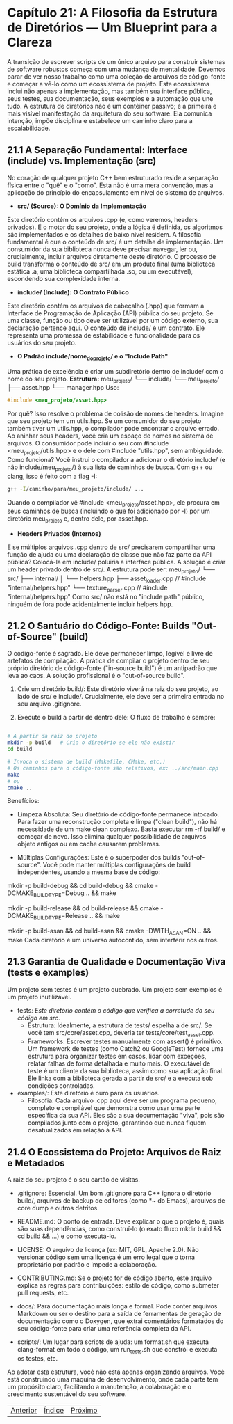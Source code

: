 * Capítulo 21: A Filosofia da Estrutura de Diretórios — Um Blueprint para a Clareza

A transição de escrever scripts de um único arquivo para construir sistemas de software robustos começa com uma mudança de mentalidade. Devemos parar de ver nosso trabalho como uma coleção de arquivos de código-fonte e começar a vê-lo como um ecossistema de projeto. Este ecossistema inclui não apenas a implementação, mas também sua interface pública, seus testes, sua documentação, seus exemplos e a automação que une tudo. A estrutura de diretórios não é um contêiner passivo; é a primeira e mais visível manifestação da arquitetura do seu software. Ela comunica intenção, impõe disciplina e estabelece um caminho claro para a escalabilidade.

** 21.1 A Separação Fundamental: Interface (include) vs. Implementação (src)

No coração de qualquer projeto C++ bem estruturado reside a separação física entre o "quê" e o "como". Esta não é uma mera convenção, mas a aplicação do princípio do encapsulamento em nível de sistema de arquivos.

  - *src/ (Source): O Domínio da Implementação*
Este diretório contém os arquivos .cpp (e, como veremos, headers privados). É o motor do seu projeto, onde a lógica é definida, os algoritmos são implementados e os detalhes de baixo nível residem. A filosofia fundamental é que o conteúdo de src/ é um detalhe de implementação. Um consumidor da sua biblioteca nunca deve precisar navegar, ler ou, crucialmente, incluir arquivos diretamente deste diretório. O processo de build transforma o conteúdo de src/ em um produto final (uma biblioteca estática .a, uma biblioteca compartilhada .so, ou um executável), escondendo sua complexidade interna.

  - *include/ (Include): O Contrato Público*
Este diretório contém os arquivos de cabeçalho (.hpp) que formam a Interface de Programação de Aplicação (API) pública do seu projeto. Se uma classe, função ou tipo deve ser utilizável por um código externo, sua declaração pertence aqui. O conteúdo de include/ é um contrato. Ele representa uma promessa de estabilidade e funcionalidade para os usuários do seu projeto.

  - *O Padrão include/nome_do_projeto/ e o "Include Path"*
Uma prática de excelência é criar um subdiretório dentro de include/ com o nome do seu projeto.
*Estrutura:*
meu_projeto/
└── include/
    └── meu_projeto/
        ├── asset.hpp
        └── manager.hpp
Uso:
#+begin_src cpp
#include <meu_projeto/asset.hpp>
#+end_src

Por quê? Isso resolve o problema de colisão de nomes de headers. Imagine que seu projeto tem um utils.hpp. Se um consumidor do seu projeto também tiver um utils.hpp, o compilador pode encontrar o arquivo errado. Ao aninhar seus headers, você cria um espaço de nomes no sistema de arquivos. O consumidor pode incluir o seu com #include <meu_projeto/utils.hpp> e o dele com #include "utils.hpp", sem ambiguidade.
Como funciona? Você instrui o compilador a adicionar o diretório include/ (e não include/meu_projeto/) à sua lista de caminhos de busca. Com g++ ou clang, isso é feito com a flag -I:

#+begin_src bash
g++ -I/caminho/para/meu_projeto/include/ ...
#+end_src

Quando o compilador vê #include <meu_projeto/asset.hpp>, ele procura em seus caminhos de busca (incluindo o que foi adicionado por -I) por um diretório meu_projeto e, dentro dele, por asset.hpp.

- *Headers Privados (Internos)*
E se múltiplos arquivos .cpp dentro de src/ precisarem compartilhar uma função de ajuda ou uma declaração de classe que não faz parte da API pública? Colocá-la em include/ poluiria a interface pública. A solução é criar um header privado dentro de src/. A estrutura pode ser:
meu_projeto/
└── src/
    ├── internal/
    │   └── helpers.hpp
    ├── asset_loader.cpp   // #include "internal/helpers.hpp"
    └── texture_parser.cpp // #include "internal/helpers.hpp"
Como src/ não está no "include path" público, ninguém de fora pode acidentalmente incluir helpers.hpp.

** 21.2 O Santuário do Código-Fonte: Builds "Out-of-Source" (build)

O código-fonte é sagrado. Ele deve permanecer limpo, legível e livre de artefatos de compilação. A prática de compilar o projeto dentro de seu próprio diretório de código-fonte ("in-source build") é um antipadrão que leva ao caos. A solução profissional é o "out-of-source build".

  1. Crie um diretório build/: Este diretório viverá na raiz do seu projeto, ao lado de src/ e include/. Crucialmente, ele deve ser a primeira entrada no seu arquivo .gitignore.

  2. Execute o build a partir de dentro dele: O fluxo de trabalho é sempre:
#+begin_src bash

# A partir da raiz do projeto
mkdir -p build   # Cria o diretório se ele não existir
cd build

# Invoca o sistema de build (Makefile, CMake, etc.)
# Os caminhos para o código-fonte são relativos, ex: ../src/main.cpp
make 
# ou
cmake ..
#+end_src

Benefícios:

  - Limpeza Absoluta: Seu diretório de código-fonte permanece intocado. Para fazer uma reconstrução completa e limpa ("clean build"), não há necessidade de um make clean complexo. Basta executar rm -rf build/ e começar de novo. Isso elimina qualquer possibilidade de arquivos objeto antigos ou em cache causarem problemas.

  - Múltiplas Configurações: Este é o superpoder dos builds "out-of-source". Você pode manter múltiplas configurações de build independentes, usando a mesma base de código:
# Build de Debug, com símbolos de depuração
mkdir -p build-debug && cd build-debug && cmake -DCMAKE_BUILD_TYPE=Debug .. && make

# Build de Release, com otimizações máximas
mkdir -p build-release && cd build-release && cmake -DCMAKE_BUILD_TYPE=Release .. && make

# Build com AddressSanitizer para detectar erros de memória
mkdir -p build-asan && cd build-asan && cmake -DWITH_ASAN=ON .. && make
Cada diretório é um universo autocontido, sem interferir nos outros.

** 21.3 Garantia de Qualidade e Documentação Viva (tests e examples)
Um projeto sem testes é um projeto quebrado. Um projeto sem exemplos é um projeto inutilizável.

  - tests/: Este diretório contém o código que verifica a corretude do seu código em src/.
    - Estrutura: Idealmente, a estrutura de tests/ espelha a de src/. Se você tem src/core/asset.cpp, deveria ter tests/core/test_asset.cpp.
    - Frameworks: Escrever testes manualmente com assert() é primitivo. Um framework de testes (como Catch2 ou GoogleTest) fornece uma estrutura para organizar testes em casos, lidar com exceções, relatar falhas de forma detalhada e muito mais. O executável de teste é um cliente da sua biblioteca, assim como sua aplicação final. Ele linka com a biblioteca gerada a partir de src/ e a executa sob condições controladas.

  - examples/: Este diretório é ouro para os usuários.
    - Filosofia: Cada arquivo .cpp aqui deve ser um programa pequeno, completo e compilável que demonstra como usar uma parte específica da sua API. Eles são a sua documentação "viva", pois são compilados junto com o projeto, garantindo que nunca fiquem desatualizados em relação à API.

** 21.4 O Ecossistema do Projeto: Arquivos de Raiz e Metadados

A raiz do seu projeto é o seu cartão de visitas.

  - .gitignore: Essencial. Um bom .gitignore para C++ ignora o diretório build/, arquivos de backup de editores (como *~ do Emacs), arquivos de core dump e outros detritos.

  - README.md: O ponto de entrada. Deve explicar o que o projeto é, quais são suas dependências, como construí-lo (o exato fluxo mkdir build && cd build && ...) e como executá-lo.

  - LICENSE: O arquivo de licença (ex: MIT, GPL, Apache 2.0). Não versionar código sem uma licença é um erro legal que o torna proprietário por padrão e impede a colaboração.

  - CONTRIBUTING.md: Se o projeto for de código aberto, este arquivo explica as regras para contribuições: estilo de código, como submeter pull requests, etc.

  - docs/: Para documentação mais longa e formal. Pode conter arquivos Markdown ou ser o destino para a saída de ferramentas de geração de documentação como o Doxygen, que extrai comentários formatados do seu código-fonte para criar uma referência completa da API.

  - scripts/: Um lugar para scripts de ajuda: um format.sh que executa clang-format em todo o código, um run_tests.sh que constrói e executa os testes, etc.

Ao adotar esta estrutura, você não está apenas organizando arquivos. Você está construindo uma máquina de desenvolvimento, onde cada parte tem um propósito claro, facilitando a manutenção, a colaboração e o crescimento sustentável do seu software.


|[[./capitulo_20.org][Anterior]]|[[./cpp_moderno_indice.org][Índice]]|[[./capitulo_21.org][Próximo]]|
